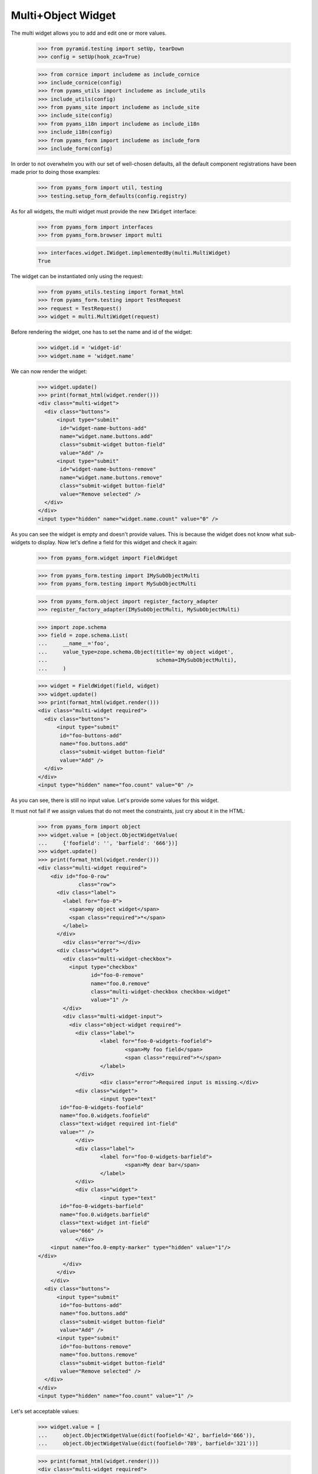 Multi+Object Widget
-------------------

The multi widget allows you to add and edit one or more values.

  >>> from pyramid.testing import setUp, tearDown
  >>> config = setUp(hook_zca=True)

  >>> from cornice import includeme as include_cornice
  >>> include_cornice(config)
  >>> from pyams_utils import includeme as include_utils
  >>> include_utils(config)
  >>> from pyams_site import includeme as include_site
  >>> include_site(config)
  >>> from pyams_i18n import includeme as include_i18n
  >>> include_i18n(config)
  >>> from pyams_form import includeme as include_form
  >>> include_form(config)

In order to not overwhelm you with our set of well-chosen defaults,
all the default component registrations have been made prior to doing those
examples:

  >>> from pyams_form import util, testing
  >>> testing.setup_form_defaults(config.registry)

As for all widgets, the multi widget must provide the new ``IWidget``
interface:

  >>> from pyams_form import interfaces
  >>> from pyams_form.browser import multi

  >>> interfaces.widget.IWidget.implementedBy(multi.MultiWidget)
  True

The widget can be instantiated only using the request:

  >>> from pyams_utils.testing import format_html
  >>> from pyams_form.testing import TestRequest
  >>> request = TestRequest()
  >>> widget = multi.MultiWidget(request)

Before rendering the widget, one has to set the name and id of the widget:

  >>> widget.id = 'widget-id'
  >>> widget.name = 'widget.name'


We can now render the widget:

  >>> widget.update()
  >>> print(format_html(widget.render()))
  <div class="multi-widget">
    <div class="buttons">
        <input type="submit"
         id="widget-name-buttons-add"
         name="widget.name.buttons.add"
         class="submit-widget button-field"
         value="Add" />
        <input type="submit"
         id="widget-name-buttons-remove"
         name="widget.name.buttons.remove"
         class="submit-widget button-field"
         value="Remove selected" />
    </div>
  </div>
  <input type="hidden" name="widget.name.count" value="0" />

As you can see the widget is empty and doesn't provide values. This is because
the widget does not know what sub-widgets to display. Now let's define a field
for this widget and check it again:

  >>> from pyams_form.widget import FieldWidget

  >>> from pyams_form.testing import IMySubObjectMulti
  >>> from pyams_form.testing import MySubObjectMulti

  >>> from pyams_form.object import register_factory_adapter
  >>> register_factory_adapter(IMySubObjectMulti, MySubObjectMulti)

  >>> import zope.schema
  >>> field = zope.schema.List(
  ...     __name__='foo',
  ...     value_type=zope.schema.Object(title='my object widget',
  ...                                   schema=IMySubObjectMulti),
  ...     )

  >>> widget = FieldWidget(field, widget)
  >>> widget.update()
  >>> print(format_html(widget.render()))
  <div class="multi-widget required">
    <div class="buttons">
        <input type="submit"
         id="foo-buttons-add"
         name="foo.buttons.add"
         class="submit-widget button-field"
         value="Add" />
    </div>
  </div>
  <input type="hidden" name="foo.count" value="0" />

As you can see, there is still no input value. Let's provide some values for
this widget.

It must not fail if we assign values that do not meet the constraints,
just cry about it in the HTML:

  >>> from pyams_form import object
  >>> widget.value = [object.ObjectWidgetValue(
  ...     {'foofield': '', 'barfield': '666'})]
  >>> widget.update()
  >>> print(format_html(widget.render()))
  <div class="multi-widget required">
      <div id="foo-0-row"
               class="row">
        <div class="label">
          <label for="foo-0">
            <span>my object widget</span>
            <span class="required">*</span>
          </label>
        </div>
          <div class="error"></div>
        <div class="widget">
          <div class="multi-widget-checkbox">
            <input type="checkbox"
                   id="foo-0-remove"
                   name="foo.0.remove"
                   class="multi-widget-checkbox checkbox-widget"
                   value="1" />
          </div>
          <div class="multi-widget-input">
            <div class="object-widget required">
              <div class="label">
                      <label for="foo-0-widgets-foofield">
                              <span>My foo field</span>
                              <span class="required">*</span>
                      </label>
              </div>
                      <div class="error">Required input is missing.</div>
              <div class="widget">
                      <input type="text"
         id="foo-0-widgets-foofield"
         name="foo.0.widgets.foofield"
         class="text-widget required int-field"
         value="" />
              </div>
              <div class="label">
                      <label for="foo-0-widgets-barfield">
                              <span>My dear bar</span>
                      </label>
              </div>
              <div class="widget">
                      <input type="text"
         id="foo-0-widgets-barfield"
         name="foo.0.widgets.barfield"
         class="text-widget int-field"
         value="666" />
              </div>
      <input name="foo.0-empty-marker" type="hidden" value="1"/>
  </div>
          </div>
        </div>
      </div>
    <div class="buttons">
        <input type="submit"
         id="foo-buttons-add"
         name="foo.buttons.add"
         class="submit-widget button-field"
         value="Add" />
        <input type="submit"
         id="foo-buttons-remove"
         name="foo.buttons.remove"
         class="submit-widget button-field"
         value="Remove selected" />
    </div>
  </div>
  <input type="hidden" name="foo.count" value="1" />


Let's set acceptable values:

  >>> widget.value = [
  ...     object.ObjectWidgetValue(dict(foofield='42', barfield='666')),
  ...     object.ObjectWidgetValue(dict(foofield='789', barfield='321'))]

  >>> print(format_html(widget.render()))
  <div class="multi-widget required">
      <div id="foo-0-row"
               class="row">
        <div class="label">
          <label for="foo-0">
            <span>my object widget</span>
            <span class="required">*</span>
          </label>
        </div>
        <div class="widget">
          <div class="multi-widget-checkbox">
            <input type="checkbox"
                   id="foo-0-remove"
                   name="foo.0.remove"
                   class="multi-widget-checkbox checkbox-widget"
                   value="1" />
          </div>
          <div class="multi-widget-input">
            <div class="object-widget required">
              <div class="label">
                      <label for="foo-0-widgets-foofield">
                              <span>My foo field</span>
                              <span class="required">*</span>
                      </label>
              </div>
              <div class="widget">
                      <input type="text"
         id="foo-0-widgets-foofield"
         name="foo.0.widgets.foofield"
         class="text-widget required int-field"
         value="42" />
              </div>
              <div class="label">
                      <label for="foo-0-widgets-barfield">
                              <span>My dear bar</span>
                      </label>
              </div>
              <div class="widget">
                      <input type="text"
         id="foo-0-widgets-barfield"
         name="foo.0.widgets.barfield"
         class="text-widget int-field"
         value="666" />
              </div>
      <input name="foo.0-empty-marker" type="hidden" value="1"/>
  </div>
          </div>
        </div>
      </div>
      <div id="foo-1-row"
               class="row">
        <div class="label">
          <label for="foo-1">
            <span>my object widget</span>
            <span class="required">*</span>
          </label>
        </div>
        <div class="widget">
          <div class="multi-widget-checkbox">
            <input type="checkbox"
                   id="foo-1-remove"
                   name="foo.1.remove"
                   class="multi-widget-checkbox checkbox-widget"
                   value="1" />
          </div>
          <div class="multi-widget-input">
            <div class="object-widget required">
              <div class="label">
                      <label for="foo-1-widgets-foofield">
                              <span>My foo field</span>
                              <span class="required">*</span>
                      </label>
              </div>
              <div class="widget">
                      <input type="text"
         id="foo-1-widgets-foofield"
         name="foo.1.widgets.foofield"
         class="text-widget required int-field"
         value="789" />
              </div>
              <div class="label">
                      <label for="foo-1-widgets-barfield">
                              <span>My dear bar</span>
                      </label>
              </div>
              <div class="widget">
                      <input type="text"
         id="foo-1-widgets-barfield"
         name="foo.1.widgets.barfield"
         class="text-widget int-field"
         value="321" />
              </div>
      <input name="foo.1-empty-marker" type="hidden" value="1"/>
  </div>
          </div>
        </div>
      </div>
    <div class="buttons">
        <input type="submit"
         id="foo-buttons-add"
         name="foo.buttons.add"
         class="submit-widget button-field"
         value="Add" />
        <input type="submit"
         id="foo-buttons-remove"
         name="foo.buttons.remove"
         class="submit-widget button-field"
         value="Remove selected" />
    </div>
  </div>
  <input type="hidden" name="foo.count" value="2" />

Let's see what we get on value extraction:

  >>> widget.extract()
  <NO_VALUE>

If we now click on the ``Add`` button, we will get a new input field for enter
a new value:

  >>> widget.request = TestRequest(params={'foo.count': '2',
  ...                                      'foo.0.widgets.foofield': '42',
  ...                                      'foo.0.widgets.barfield': '666',
  ...                                      'foo.0-empty-marker': '1',
  ...                                      'foo.1.widgets.foofield': '789',
  ...                                      'foo.1.widgets.barfield': '321',
  ...                                      'foo.1-empty-marker': '1',
  ...                                      'foo.buttons.add': 'Add'})
  >>> widget.update()
  >>> print(format_html(widget.render()))
  <div class="multi-widget required">
      <div id="foo-0-row"
               class="row">
        <div class="label">
          <label for="foo-0">
            <span>my object widget</span>
            <span class="required">*</span>
          </label>
        </div>
        <div class="widget">
          <div class="multi-widget-checkbox">
            <input type="checkbox"
                   id="foo-0-remove"
                   name="foo.0.remove"
                   class="multi-widget-checkbox checkbox-widget"
                   value="1" />
          </div>
          <div class="multi-widget-input">
            <div class="object-widget required">
              <div class="label">
                      <label for="foo-0-widgets-foofield">
                              <span>My foo field</span>
                              <span class="required">*</span>
                      </label>
              </div>
              <div class="widget">
                      <input type="text"
         id="foo-0-widgets-foofield"
         name="foo.0.widgets.foofield"
         class="text-widget required int-field"
         value="42" />
              </div>
              <div class="label">
                      <label for="foo-0-widgets-barfield">
                              <span>My dear bar</span>
                      </label>
              </div>
              <div class="widget">
                      <input type="text"
         id="foo-0-widgets-barfield"
         name="foo.0.widgets.barfield"
         class="text-widget int-field"
         value="666" />
              </div>
      <input name="foo.0-empty-marker" type="hidden" value="1"/>
  </div>
          </div>
        </div>
      </div>
      <div id="foo-1-row"
               class="row">
        <div class="label">
          <label for="foo-1">
            <span>my object widget</span>
            <span class="required">*</span>
          </label>
        </div>
        <div class="widget">
          <div class="multi-widget-checkbox">
            <input type="checkbox"
                   id="foo-1-remove"
                   name="foo.1.remove"
                   class="multi-widget-checkbox checkbox-widget"
                   value="1" />
          </div>
          <div class="multi-widget-input">
            <div class="object-widget required">
              <div class="label">
                      <label for="foo-1-widgets-foofield">
                              <span>My foo field</span>
                              <span class="required">*</span>
                      </label>
              </div>
              <div class="widget">
                      <input type="text"
         id="foo-1-widgets-foofield"
         name="foo.1.widgets.foofield"
         class="text-widget required int-field"
         value="789" />
              </div>
              <div class="label">
                      <label for="foo-1-widgets-barfield">
                              <span>My dear bar</span>
                      </label>
              </div>
              <div class="widget">
                      <input type="text"
         id="foo-1-widgets-barfield"
         name="foo.1.widgets.barfield"
         class="text-widget int-field"
         value="321" />
              </div>
      <input name="foo.1-empty-marker" type="hidden" value="1"/>
  </div>
          </div>
        </div>
      </div>
      <div id="foo-2-row"
               class="row">
        <div class="label">
          <label for="foo-2">
            <span>my object widget</span>
            <span class="required">*</span>
          </label>
        </div>
        <div class="widget">
          <div class="multi-widget-checkbox">
            <input type="checkbox"
                   id="foo-2-remove"
                   name="foo.2.remove"
                   class="multi-widget-checkbox checkbox-widget"
                   value="1" />
          </div>
          <div class="multi-widget-input">
            <div class="object-widget required">
              <div class="label">
                      <label for="foo-2-widgets-foofield">
                              <span>My foo field</span>
                              <span class="required">*</span>
                      </label>
              </div>
              <div class="widget">
                      <input type="text"
         id="foo-2-widgets-foofield"
         name="foo.2.widgets.foofield"
         class="text-widget required int-field"
         value="" />
              </div>
              <div class="label">
                      <label for="foo-2-widgets-barfield">
                              <span>My dear bar</span>
                      </label>
              </div>
              <div class="widget">
                      <input type="text"
         id="foo-2-widgets-barfield"
         name="foo.2.widgets.barfield"
         class="text-widget int-field"
         value="2,222" />
              </div>
      <input name="foo.2-empty-marker" type="hidden" value="1"/>
  </div>
          </div>
        </div>
      </div>
    <div class="buttons">
        <input type="submit"
         id="foo-buttons-add"
         name="foo.buttons.add"
         class="submit-widget button-field"
         value="Add" />
        <input type="submit"
         id="foo-buttons-remove"
         name="foo.buttons.remove"
         class="submit-widget button-field"
         value="Remove selected" />
    </div>
  </div>
  <input type="hidden" name="foo.count" value="3" />

Let's see what we get on value extraction:

  >>> from pprint import pprint
  >>> value = widget.extract()
  >>> pprint(value)
  [{'barfield': '666', 'foofield': '42'}, {'barfield': '321', 'foofield': '789'}]
  >>> converter = interfaces.IDataConverter(widget)

  >>> value = converter.to_field_value(value)
  >>> value
  [<pyams_form.testing.MySubObjectMulti object at ...>,
  <pyams_form.testing.MySubObjectMulti object at ...>]

  >>> value[0].foofield
  42
  >>> value[0].barfield
  666


Now let's store the new value:


  >>> widget.request = TestRequest(params={'foo.count': '3',
  ...                                      'foo.0.widgets.foofield': '42',
  ...                                      'foo.0.widgets.barfield': '666',
  ...                                      'foo.0-empty-marker': '1',
  ...                                      'foo.1.widgets.foofield': '789',
  ...                                      'foo.1.widgets.barfield': '321',
  ...                                      'foo.1-empty-marker': '1',
  ...                                      'foo.2.widgets.foofield': '46',
  ...                                      'foo.2.widgets.barfield': '98',
  ...                                      'foo.2-empty-marker': '1',
  ...                                    })
  >>> widget.update()
  >>> print(format_html(widget.render()))
  <div class="multi-widget required">
      <div id="foo-0-row"
               class="row">
        <div class="label">
          <label for="foo-0">
            <span>my object widget</span>
            <span class="required">*</span>
          </label>
        </div>
        <div class="widget">
          <div class="multi-widget-checkbox">
            <input type="checkbox"
                   id="foo-0-remove"
                   name="foo.0.remove"
                   class="multi-widget-checkbox checkbox-widget"
                   value="1" />
          </div>
          <div class="multi-widget-input">
            <div class="object-widget required">
              <div class="label">
                      <label for="foo-0-widgets-foofield">
                              <span>My foo field</span>
                              <span class="required">*</span>
                      </label>
              </div>
              <div class="widget">
                      <input type="text"
         id="foo-0-widgets-foofield"
         name="foo.0.widgets.foofield"
         class="text-widget required int-field"
         value="42" />
              </div>
              <div class="label">
                      <label for="foo-0-widgets-barfield">
                              <span>My dear bar</span>
                      </label>
              </div>
              <div class="widget">
                      <input type="text"
         id="foo-0-widgets-barfield"
         name="foo.0.widgets.barfield"
         class="text-widget int-field"
         value="666" />
              </div>
      <input name="foo.0-empty-marker" type="hidden" value="1"/>
  </div>
          </div>
        </div>
      </div>
      <div id="foo-1-row"
               class="row">
        <div class="label">
          <label for="foo-1">
            <span>my object widget</span>
            <span class="required">*</span>
          </label>
        </div>
        <div class="widget">
          <div class="multi-widget-checkbox">
            <input type="checkbox"
                   id="foo-1-remove"
                   name="foo.1.remove"
                   class="multi-widget-checkbox checkbox-widget"
                   value="1" />
          </div>
          <div class="multi-widget-input">
            <div class="object-widget required">
              <div class="label">
                      <label for="foo-1-widgets-foofield">
                              <span>My foo field</span>
                              <span class="required">*</span>
                      </label>
              </div>
              <div class="widget">
                      <input type="text"
         id="foo-1-widgets-foofield"
         name="foo.1.widgets.foofield"
         class="text-widget required int-field"
         value="789" />
              </div>
              <div class="label">
                      <label for="foo-1-widgets-barfield">
                              <span>My dear bar</span>
                      </label>
              </div>
              <div class="widget">
                      <input type="text"
         id="foo-1-widgets-barfield"
         name="foo.1.widgets.barfield"
         class="text-widget int-field"
         value="321" />
              </div>
      <input name="foo.1-empty-marker" type="hidden" value="1"/>
  </div>
          </div>
        </div>
      </div>
      <div id="foo-2-row"
               class="row">
        <div class="label">
          <label for="foo-2">
            <span>my object widget</span>
            <span class="required">*</span>
          </label>
        </div>
        <div class="widget">
          <div class="multi-widget-checkbox">
            <input type="checkbox"
                   id="foo-2-remove"
                   name="foo.2.remove"
                   class="multi-widget-checkbox checkbox-widget"
                   value="1" />
          </div>
          <div class="multi-widget-input">
            <div class="object-widget required">
              <div class="label">
                      <label for="foo-2-widgets-foofield">
                              <span>My foo field</span>
                              <span class="required">*</span>
                      </label>
              </div>
              <div class="widget">
                      <input type="text"
         id="foo-2-widgets-foofield"
         name="foo.2.widgets.foofield"
         class="text-widget required int-field"
         value="46" />
              </div>
              <div class="label">
                      <label for="foo-2-widgets-barfield">
                              <span>My dear bar</span>
                      </label>
              </div>
              <div class="widget">
                      <input type="text"
         id="foo-2-widgets-barfield"
         name="foo.2.widgets.barfield"
         class="text-widget int-field"
         value="98" />
              </div>
      <input name="foo.2-empty-marker" type="hidden" value="1"/>
  </div>
          </div>
        </div>
      </div>
    <div class="buttons">
        <input type="submit"
         id="foo-buttons-add"
         name="foo.buttons.add"
         class="submit-widget button-field"
         value="Add" />
        <input type="submit"
         id="foo-buttons-remove"
         name="foo.buttons.remove"
         class="submit-widget button-field"
         value="Remove selected" />
    </div>
  </div>
  <input type="hidden" name="foo.count" value="3" />

Let's see what we get on value extraction:

  >>> value = widget.extract()
  >>> pprint(value)
  [{'barfield': '666', 'foofield': '42'},
   {'barfield': '321', 'foofield': '789'},
   {'barfield': '98', 'foofield': '46'}]
  >>> converter = interfaces.IDataConverter(widget)

  >>> value = converter.to_field_value(value)
  >>> value
  [<pyams_form.testing.MySubObjectMulti object at ...>,
  <pyams_form.testing.MySubObjectMulti object at ...>]

  >>> value[0].foofield
  42
  >>> value[0].barfield
  666


As you can see in the above sample, the new stored value gets rendered as a
real value and the new adding value input field is gone. Now let's try to
remove an existing value:

  >>> widget.request = TestRequest(params={'foo.count':'3',
  ...                                      'foo.0.widgets.foofield':'42',
  ...                                      'foo.0.widgets.barfield':'666',
  ...                                      'foo.0-empty-marker':'1',
  ...                                      'foo.1.widgets.foofield':'789',
  ...                                      'foo.1.widgets.barfield':'321',
  ...                                      'foo.1-empty-marker':'1',
  ...                                      'foo.2.widgets.foofield':'46',
  ...                                      'foo.2.widgets.barfield':'98',
  ...                                      'foo.2-empty-marker':'1',
  ...                                      'foo.1.remove':'1',
  ...                                      'foo.buttons.remove':'Remove selected'})
  >>> widget.update()
  >>> print(format_html(widget.render()))
  <div class="multi-widget required">
      <div id="foo-0-row"
               class="row">
        <div class="label">
          <label for="foo-0">
            <span>my object widget</span>
            <span class="required">*</span>
          </label>
        </div>
        <div class="widget">
          <div class="multi-widget-checkbox">
            <input type="checkbox"
                   id="foo-0-remove"
                   name="foo.0.remove"
                   class="multi-widget-checkbox checkbox-widget"
                   value="1" />
          </div>
          <div class="multi-widget-input">
            <div class="object-widget required">
              <div class="label">
                      <label for="foo-0-widgets-foofield">
                              <span>My foo field</span>
                              <span class="required">*</span>
                      </label>
              </div>
              <div class="widget">
                      <input type="text"
         id="foo-0-widgets-foofield"
         name="foo.0.widgets.foofield"
         class="text-widget required int-field"
         value="42" />
              </div>
              <div class="label">
                      <label for="foo-0-widgets-barfield">
                              <span>My dear bar</span>
                      </label>
              </div>
              <div class="widget">
                      <input type="text"
         id="foo-0-widgets-barfield"
         name="foo.0.widgets.barfield"
         class="text-widget int-field"
         value="666" />
              </div>
      <input name="foo.0-empty-marker" type="hidden" value="1"/>
  </div>
          </div>
        </div>
      </div>
      <div id="foo-1-row"
               class="row">
        <div class="label">
          <label for="foo-1">
            <span>my object widget</span>
            <span class="required">*</span>
          </label>
        </div>
        <div class="widget">
          <div class="multi-widget-checkbox">
            <input type="checkbox"
                   id="foo-1-remove"
                   name="foo.1.remove"
                   class="multi-widget-checkbox checkbox-widget"
                   value="1" />
          </div>
          <div class="multi-widget-input">
            <div class="object-widget required">
              <div class="label">
                      <label for="foo-1-widgets-foofield">
                              <span>My foo field</span>
                              <span class="required">*</span>
                      </label>
              </div>
              <div class="widget">
                      <input type="text"
         id="foo-1-widgets-foofield"
         name="foo.1.widgets.foofield"
         class="text-widget required int-field"
         value="46" />
              </div>
              <div class="label">
                      <label for="foo-1-widgets-barfield">
                              <span>My dear bar</span>
                      </label>
              </div>
              <div class="widget">
                      <input type="text"
         id="foo-1-widgets-barfield"
         name="foo.1.widgets.barfield"
         class="text-widget int-field"
         value="98" />
              </div>
      <input name="foo.1-empty-marker" type="hidden" value="1"/>
  </div>
          </div>
        </div>
      </div>
    <div class="buttons">
        <input type="submit"
         id="foo-buttons-add"
         name="foo.buttons.add"
         class="submit-widget button-field"
         value="Add" />
        <input type="submit"
         id="foo-buttons-remove"
         name="foo.buttons.remove"
         class="submit-widget button-field"
         value="Remove selected" />
    </div>
  </div>
  <input type="hidden" name="foo.count" value="2" />

Let's see what we get on value extraction:
(this is good so, because Remove selected is a widget-internal submit)

  >>> value = widget.extract()
  >>> pprint(value)
  [{'barfield': '666', 'foofield': '42'},
   {'barfield': '321', 'foofield': '789'},
   {'barfield': '98', 'foofield': '46'}]
  >>> converter = interfaces.IDataConverter(widget)

  >>> value = converter.to_field_value(value)
  >>> value
  [<pyams_form.testing.MySubObjectMulti object at ...>,
  <pyams_form.testing.MySubObjectMulti object at ...>]

  >>> value[0].foofield
  42
  >>> value[0].barfield
  666


Error handling is next. Let's use the value "bad" (an invalid integer literal)
as input for our internal (sub) widget.

  >>> widget.request = TestRequest(params={'foo.count':'2',
  ...                                      'foo.0.widgets.foofield':'42',
  ...                                      'foo.0.widgets.barfield':'666',
  ...                                      'foo.0-empty-marker':'1',
  ...                                      'foo.1.widgets.foofield':'bad',
  ...                                      'foo.1.widgets.barfield':'98',
  ...                                      'foo.1-empty-marker':'1',
  ...                                      })

  >>> widget.update()
  >>> print(format_html(widget.render()))
  <div class="multi-widget required">
      <div id="foo-0-row"
               class="row">
        <div class="label">
          <label for="foo-0">
            <span>my object widget</span>
            <span class="required">*</span>
          </label>
        </div>
        <div class="widget">
          <div class="multi-widget-checkbox">
            <input type="checkbox"
                   id="foo-0-remove"
                   name="foo.0.remove"
                   class="multi-widget-checkbox checkbox-widget"
                   value="1" />
          </div>
          <div class="multi-widget-input">
            <div class="object-widget required">
              <div class="label">
                      <label for="foo-0-widgets-foofield">
                              <span>My foo field</span>
                              <span class="required">*</span>
                      </label>
              </div>
              <div class="widget">
                      <input type="text"
         id="foo-0-widgets-foofield"
         name="foo.0.widgets.foofield"
         class="text-widget required int-field"
         value="42" />
              </div>
              <div class="label">
                      <label for="foo-0-widgets-barfield">
                              <span>My dear bar</span>
                      </label>
              </div>
              <div class="widget">
                      <input type="text"
         id="foo-0-widgets-barfield"
         name="foo.0.widgets.barfield"
         class="text-widget int-field"
         value="666" />
              </div>
      <input name="foo.0-empty-marker" type="hidden" value="1"/>
  </div>
          </div>
        </div>
      </div>
      <div id="foo-1-row"
               class="row">
        <div class="label">
          <label for="foo-1">
            <span>my object widget</span>
            <span class="required">*</span>
          </label>
        </div>
          <div class="error">The entered value is not a valid integer literal.</div>
        <div class="widget">
          <div class="multi-widget-checkbox">
            <input type="checkbox"
                   id="foo-1-remove"
                   name="foo.1.remove"
                   class="multi-widget-checkbox checkbox-widget"
                   value="1" />
          </div>
          <div class="multi-widget-input">
            <div class="object-widget required">
              <div class="label">
                      <label for="foo-1-widgets-foofield">
                              <span>My foo field</span>
                              <span class="required">*</span>
                      </label>
              </div>
                      <div class="error">The entered value is not a valid integer literal.</div>
              <div class="widget">
                      <input type="text"
         id="foo-1-widgets-foofield"
         name="foo.1.widgets.foofield"
         class="text-widget required int-field"
         value="bad" />
              </div>
              <div class="label">
                      <label for="foo-1-widgets-barfield">
                              <span>My dear bar</span>
                      </label>
              </div>
              <div class="widget">
                      <input type="text"
         id="foo-1-widgets-barfield"
         name="foo.1.widgets.barfield"
         class="text-widget int-field"
         value="98" />
              </div>
      <input name="foo.1-empty-marker" type="hidden" value="1"/>
  </div>
          </div>
        </div>
      </div>
    <div class="buttons">
        <input type="submit"
         id="foo-buttons-add"
         name="foo.buttons.add"
         class="submit-widget button-field"
         value="Add" />
        <input type="submit"
         id="foo-buttons-remove"
         name="foo.buttons.remove"
         class="submit-widget button-field"
         value="Remove selected" />
    </div>
  </div>
  <input type="hidden" name="foo.count" value="2" />

Let's see what we get on value extraction:

  >>> value = widget.extract()
  >>> pprint(value)
  [{'barfield': '666', 'foofield': '42'},
   {'barfield': '98', 'foofield': 'bad'}]


Label
#####

There is an option which allows to disable the label for the (sub) widgets.
You can set the `show_label` option to `False` which will skip rendering the
labels. Alternatively you can also register your own template for your layer
if you like to skip the label rendering for all widgets.


  >>> field = zope.schema.List(
  ...     __name__='foo',
  ...     value_type=zope.schema.Object(title=u'ignored_title',
  ...                                   schema=IMySubObjectMulti),
  ...     )
  >>> request = TestRequest()
  >>> widget = multi.MultiWidget(request)
  >>> widget = FieldWidget(field, widget)
  >>> widget.value = [
  ...     object.ObjectWidgetValue(dict(foofield='42', barfield='666')),
  ...     object.ObjectWidgetValue(dict(foofield='789', barfield='321'))]
  >>> widget.show_label = False
  >>> widget.update()
  >>> print(format_html(widget.render()))
  <div class="multi-widget required">
      <div id="foo-0-row"
               class="row">
        <div class="widget">
          <div class="multi-widget-checkbox">
            <input type="checkbox"
                   id="foo-0-remove"
                   name="foo.0.remove"
                   class="multi-widget-checkbox checkbox-widget"
                   value="1" />
          </div>
          <div class="multi-widget-input">
            <div class="object-widget required">
              <div class="label">
                      <label for="foo-0-widgets-foofield">
                              <span>My foo field</span>
                              <span class="required">*</span>
                      </label>
              </div>
              <div class="widget">
                      <input type="text"
         id="foo-0-widgets-foofield"
         name="foo.0.widgets.foofield"
         class="text-widget required int-field"
         value="42" />
              </div>
              <div class="label">
                      <label for="foo-0-widgets-barfield">
                              <span>My dear bar</span>
                      </label>
              </div>
              <div class="widget">
                      <input type="text"
         id="foo-0-widgets-barfield"
         name="foo.0.widgets.barfield"
         class="text-widget int-field"
         value="666" />
              </div>
      <input name="foo.0-empty-marker" type="hidden" value="1"/>
  </div>
          </div>
        </div>
      </div>
      <div id="foo-1-row"
               class="row">
        <div class="widget">
          <div class="multi-widget-checkbox">
            <input type="checkbox"
                   id="foo-1-remove"
                   name="foo.1.remove"
                   class="multi-widget-checkbox checkbox-widget"
                   value="1" />
          </div>
          <div class="multi-widget-input">
            <div class="object-widget required">
              <div class="label">
                      <label for="foo-1-widgets-foofield">
                              <span>My foo field</span>
                              <span class="required">*</span>
                      </label>
              </div>
              <div class="widget">
                      <input type="text"
         id="foo-1-widgets-foofield"
         name="foo.1.widgets.foofield"
         class="text-widget required int-field"
         value="789" />
              </div>
              <div class="label">
                      <label for="foo-1-widgets-barfield">
                              <span>My dear bar</span>
                      </label>
              </div>
              <div class="widget">
                      <input type="text"
         id="foo-1-widgets-barfield"
         name="foo.1.widgets.barfield"
         class="text-widget int-field"
         value="321" />
              </div>
      <input name="foo.1-empty-marker" type="hidden" value="1"/>
  </div>
          </div>
        </div>
      </div>
    <div class="buttons">
        <input type="submit"
         id="foo-buttons-add"
         name="foo.buttons.add"
         class="submit-widget button-field"
         value="Add" />
        <input type="submit"
         id="foo-buttons-remove"
         name="foo.buttons.remove"
         class="submit-widget button-field"
         value="Remove selected" />
    </div>
  </div>
  <input type="hidden" name="foo.count" value="2" />


In a form
#########

Let's try a simple example in a form.

Forms and our objectwidget fire events on add and edit, setup a subscriber
for those:

  >>> eventlog = []
  >>> import zope.lifecycleevent
  >>> @zope.component.adapter(zope.lifecycleevent.ObjectModifiedEvent)
  ... def logEvent(event):
  ...     eventlog.append(event)
  >>> _ = config.add_subscriber(logEvent, zope.lifecycleevent.interfaces.IObjectCreatedEvent)
  >>> _ = config.add_subscriber(logEvent, zope.lifecycleevent.interfaces.IObjectModifiedEvent)

  >>> def printEvents():
  ...     for event in eventlog:
  ...         print(event)
  ...         if isinstance(event, zope.lifecycleevent.ObjectModifiedEvent):
  ...             for attr in event.descriptions:
  ...                 print(attr.interface)
  ...                 print(sorted(attr.attributes))

We define an interface containing a subobject, and an addform for it:

  >>> from pyams_form import form, field
  >>> from pyams_form.testing import MyMultiObject, IMyMultiObject

Note, that creating an object will print some information about it:

  >>> class MyAddForm(form.AddForm):
  ...     fields = field.Fields(IMyMultiObject)
  ...     def create(self, data):
  ...         print("MyAddForm.create")
  ...         pprint(data)
  ...         return MyMultiObject(**data)
  ...     def add(self, obj):
  ...         self.context[obj.name] = obj
  ...     def nextURL(self):
  ...         pass

We create the form and try to update it:

  >>> from zope.container.folder import Folder
  >>> root = Folder()
  >>> request = TestRequest()
  >>> myaddform =  MyAddForm(root, request)

  >>> myaddform.update()

As usual, the form contains a widget manager with the expected widget

  >>> list(myaddform.widgets.keys())
  ['list_of_objects', 'name']
  >>> list(myaddform.widgets.values())
  [<MultiWidget 'form.widgets.list_of_objects'>, <TextWidget 'form.widgets.name'>]

If we want to render the addform, we must give it a template:

  >>> import os
  >>> from pyams_template.interfaces import IContentTemplate
  >>> from pyams_template.template import TemplateFactory
  >>> from pyams_layer.interfaces import IFormLayer
  >>> from pyams_form import tests
  >>> factory = TemplateFactory(os.path.join(os.path.dirname(tests.__file__),
  ...                           'templates', 'simple-edit.pt'), 'text/html')
  >>> config.registry.registerAdapter(factory, (None, IFormLayer, MyAddForm), IContentTemplate)

Now rendering the addform renders no items yet:

  >>> print(format_html(myaddform.render()))
  <form action=".">
    <div class="row">
      <label for="form-widgets-list_of_objects">My list field</label>
      <div class="multi-widget required">
    <div class="buttons">
        <input type="submit"
         id="form-widgets-list_of_objects-buttons-add"
         name="form.widgets.list_of_objects.buttons.add"
         class="submit-widget button-field"
         value="Add" />
    </div>
  </div>
  <input type="hidden" name="form.widgets.list_of_objects.count" value="0" />
    </div>
    <div class="row">
      <label for="form-widgets-name">name</label>
      <input type="text"
         id="form-widgets-name"
         name="form.widgets.name"
         class="text-widget required textline-field"
         value="" />
    </div>
    <div class="action">
      <input type="submit"
         id="form-buttons-add"
         name="form.buttons.add"
         class="submit-widget button-field"
         value="Add" />
    </div>
  </form>

We don't have the object (yet) in the root:

  >>> root['first']
  Traceback (most recent call last):
  ...
  KeyError: 'first'

Add a row to the multi widget:

  >>> request = TestRequest(params={
  ...     'form.widgets.list_of_objects.count':'0',
  ...     'form.widgets.list_of_objects.buttons.add':'Add'})
  >>> myaddform.request = request

Update with the request:

  >>> myaddform.update()

Render the form:

  >>> print(format_html(myaddform.render()))
  <form action=".">
    <div class="row">
      <label for="form-widgets-list_of_objects">My list field</label>
      <div class="multi-widget required">
      <div id="form-widgets-list_of_objects-0-row"
               class="row">
        <div class="label">
          <label for="form-widgets-list_of_objects-0">
            <span>my object widget</span>
            <span class="required">*</span>
          </label>
        </div>
        <div class="widget">
          <div class="multi-widget-checkbox">
            <input type="checkbox"
                   id="form-widgets-list_of_objects-0-remove"
                   name="form.widgets.list_of_objects.0.remove"
                   class="multi-widget-checkbox checkbox-widget"
                   value="1" />
          </div>
          <div class="multi-widget-input">
            <div class="object-widget required">
              <div class="label">
                      <label for="form-widgets-list_of_objects-0-widgets-foofield">
                              <span>My foo field</span>
                              <span class="required">*</span>
                      </label>
              </div>
              <div class="widget">
                      <input type="text"
         id="form-widgets-list_of_objects-0-widgets-foofield"
         name="form.widgets.list_of_objects.0.widgets.foofield"
         class="text-widget required int-field"
         value="" />
              </div>
              <div class="label">
                      <label for="form-widgets-list_of_objects-0-widgets-barfield">
                              <span>My dear bar</span>
                      </label>
              </div>
              <div class="widget">
                      <input type="text"
         id="form-widgets-list_of_objects-0-widgets-barfield"
         name="form.widgets.list_of_objects.0.widgets.barfield"
         class="text-widget int-field"
         value="2,222" />
              </div>
      <input name="form.widgets.list_of_objects.0-empty-marker" type="hidden" value="1"/>
  </div>
          </div>
        </div>
      </div>
    <div class="buttons">
        <input type="submit"
         id="form-widgets-list_of_objects-buttons-add"
         name="form.widgets.list_of_objects.buttons.add"
         class="submit-widget button-field"
         value="Add" />
        <input type="submit"
         id="form-widgets-list_of_objects-buttons-remove"
         name="form.widgets.list_of_objects.buttons.remove"
         class="submit-widget button-field"
         value="Remove selected" />
    </div>
  </div>
  <input type="hidden" name="form.widgets.list_of_objects.count" value="1" />
    </div>
    <div class="row">
      <label for="form-widgets-name">name</label>
      <input type="text"
         id="form-widgets-name"
         name="form.widgets.name"
         class="text-widget required textline-field"
         value="" />
    </div>
    <div class="action">
      <input type="submit"
         id="form-buttons-add"
         name="form.buttons.add"
         class="submit-widget button-field"
         value="Add" />
    </div>
  </form>

Now we can fill in some values to the object, and a name to the whole schema:

  >>> request = TestRequest(params={
  ...     'form.widgets.list_of_objects.count':'1',
  ...     'form.widgets.list_of_objects.0.widgets.foofield':'66',
  ...     'form.widgets.list_of_objects.0.widgets.barfield':'99',
  ...     'form.widgets.list_of_objects.0-empty-marker':'1',
  ...     'form.widgets.name':'first',
  ...     'form.buttons.add':'Add'})
  >>> myaddform.request = request

Update the form with the request:

  >>> myaddform.update()
  MyAddForm.create
  {'list_of_objects': [<pyams_form.testing.MySubObjectMulti ...],
   'name': 'first'}

Wow, it got added:

  >>> root['first']
  <pyams_form.testing.MyMultiObject object at ...>

  >>> root['first'].list_of_objects
  [<pyams_form.testing.MySubObjectMulti object at ...>]

Field values need to be right:

  >>> root['first'].list_of_objects[0].foofield
  66
  >>> root['first'].list_of_objects[0].barfield
  99

Let's see our event log:

  >>> len(eventlog)
  5

((why is IMySubObjectMulti created twice???))

  >>> printEvents()
  <zope...ObjectCreatedEvent object at ...>
  <zope...ObjectModifiedEvent object at ...>
  <InterfaceClass pyams_form.testing.IMySubObjectMulti>
  ['barfield', 'foofield']
  <zope...ObjectCreatedEvent object at ...>
  <zope...ObjectModifiedEvent object at ...>
  <InterfaceClass pyams_form.testing.IMySubObjectMulti>
  ['barfield', 'foofield']
  <zope...ObjectCreatedEvent object at ...>

# TODO: look for missing ContainerModifiedEvent!!!

  >>> eventlog = []

Let's try to edit that newly added object:

  >>> class MyEditForm(form.EditForm):
  ...     fields = field.Fields(IMyMultiObject)

  >>> editform = MyEditForm(root['first'], TestRequest())
  >>> config.registry.registerAdapter(factory, (None, IFormLayer, MyEditForm), IContentTemplate)
  >>> editform.update()

Watch for the widget values in the HTML:

  >>> print(format_html(editform.render()))
  <form action=".">
    <div class="row">
      <label for="form-widgets-list_of_objects">My list field</label>
      <div class="multi-widget required">
      <div id="form-widgets-list_of_objects-0-row"
               class="row">
        <div class="label">
          <label for="form-widgets-list_of_objects-0">
            <span>my object widget</span>
            <span class="required">*</span>
          </label>
        </div>
        <div class="widget">
          <div class="multi-widget-checkbox">
            <input type="checkbox"
                   id="form-widgets-list_of_objects-0-remove"
                   name="form.widgets.list_of_objects.0.remove"
                   class="multi-widget-checkbox checkbox-widget"
                   value="1" />
          </div>
          <div class="multi-widget-input">
            <div class="object-widget required">
              <div class="label">
                      <label for="form-widgets-list_of_objects-0-widgets-foofield">
                              <span>My foo field</span>
                              <span class="required">*</span>
                      </label>
              </div>
              <div class="widget">
                      <input type="text"
         id="form-widgets-list_of_objects-0-widgets-foofield"
         name="form.widgets.list_of_objects.0.widgets.foofield"
         class="text-widget required int-field"
         value="66" />
              </div>
              <div class="label">
                      <label for="form-widgets-list_of_objects-0-widgets-barfield">
                              <span>My dear bar</span>
                      </label>
              </div>
              <div class="widget">
                      <input type="text"
         id="form-widgets-list_of_objects-0-widgets-barfield"
         name="form.widgets.list_of_objects.0.widgets.barfield"
         class="text-widget int-field"
         value="99" />
              </div>
      <input name="form.widgets.list_of_objects.0-empty-marker" type="hidden" value="1"/>
  </div>
          </div>
        </div>
      </div>
    <div class="buttons">
        <input type="submit"
         id="form-widgets-list_of_objects-buttons-add"
         name="form.widgets.list_of_objects.buttons.add"
         class="submit-widget button-field"
         value="Add" />
        <input type="submit"
         id="form-widgets-list_of_objects-buttons-remove"
         name="form.widgets.list_of_objects.buttons.remove"
         class="submit-widget button-field"
         value="Remove selected" />
    </div>
  </div>
  <input type="hidden" name="form.widgets.list_of_objects.count" value="1" />
    </div>
    <div class="row">
      <label for="form-widgets-name">name</label>
      <input type="text"
         id="form-widgets-name"
         name="form.widgets.name"
         class="text-widget required textline-field"
         value="first" />
    </div>
    <div class="action">
      <input type="submit"
         id="form-buttons-apply"
         name="form.buttons.apply"
         class="submit-widget button-field"
         value="Apply" />
    </div>
  </form>

Let's modify the values:

  >>> request = TestRequest(params={
  ...     'form.widgets.list_of_objects.count':'1',
  ...     'form.widgets.list_of_objects.0.widgets.foofield':'43',
  ...     'form.widgets.list_of_objects.0.widgets.barfield':'55',
  ...     'form.widgets.list_of_objects.0-empty-marker':'1',
  ...     'form.widgets.name':'first',
  ...     'form.buttons.apply':'Apply'})

They are still the same:

  >>> root['first'].list_of_objects[0].foofield
  66
  >>> root['first'].list_of_objects[0].barfield
  99

  >>> editform.request = request
  >>> editform.update()

Until we have updated the form:

  >>> root['first'].list_of_objects[0].foofield
  43
  >>> root['first'].list_of_objects[0].barfield
  55

Let's see our event log:

  >>> len(eventlog)
  5

((TODO: now this is real crap here, why is IMySubObjectMulti created 3 times???))

  >>> printEvents()
  <zope...ObjectCreatedEvent object at ...>
  <zope...ObjectModifiedEvent object at ...>
  <InterfaceClass pyams_form.testing.IMySubObjectMulti>
  ['barfield', 'foofield']
  <zope...ObjectCreatedEvent object at ...>
  <zope...ObjectModifiedEvent object at ...>
  <InterfaceClass pyams_form.testing.IMySubObjectMulti>
  ['barfield', 'foofield']
  <zope...ObjectModifiedEvent object at ...>
  <InterfaceClass pyams_form.testing.IMyMultiObject>
  ['list_of_objects']

  >>> eventlog=[]


After the update the form says that the values got updated and renders the new
values:

  >>> print(format_html(editform.render()))
  <i>Data successfully updated.</i>
  <form action=".">
    <div class="row">
      <label for="form-widgets-list_of_objects">My list field</label>
      <div class="multi-widget required">
      <div id="form-widgets-list_of_objects-0-row"
               class="row">
        <div class="label">
          <label for="form-widgets-list_of_objects-0">
            <span>my object widget</span>
            <span class="required">*</span>
          </label>
        </div>
        <div class="widget">
          <div class="multi-widget-checkbox">
            <input type="checkbox"
                   id="form-widgets-list_of_objects-0-remove"
                   name="form.widgets.list_of_objects.0.remove"
                   class="multi-widget-checkbox checkbox-widget"
                   value="1" />
          </div>
          <div class="multi-widget-input">
            <div class="object-widget required">
              <div class="label">
                      <label for="form-widgets-list_of_objects-0-widgets-foofield">
                              <span>My foo field</span>
                              <span class="required">*</span>
                      </label>
              </div>
              <div class="widget">
                      <input type="text"
         id="form-widgets-list_of_objects-0-widgets-foofield"
         name="form.widgets.list_of_objects.0.widgets.foofield"
         class="text-widget required int-field"
         value="43" />
              </div>
              <div class="label">
                      <label for="form-widgets-list_of_objects-0-widgets-barfield">
                              <span>My dear bar</span>
                      </label>
              </div>
              <div class="widget">
                      <input type="text"
         id="form-widgets-list_of_objects-0-widgets-barfield"
         name="form.widgets.list_of_objects.0.widgets.barfield"
         class="text-widget int-field"
         value="55" />
              </div>
      <input name="form.widgets.list_of_objects.0-empty-marker" type="hidden" value="1"/>
  </div>
          </div>
        </div>
      </div>
    <div class="buttons">
        <input type="submit"
         id="form-widgets-list_of_objects-buttons-add"
         name="form.widgets.list_of_objects.buttons.add"
         class="submit-widget button-field"
         value="Add" />
        <input type="submit"
         id="form-widgets-list_of_objects-buttons-remove"
         name="form.widgets.list_of_objects.buttons.remove"
         class="submit-widget button-field"
         value="Remove selected" />
    </div>
  </div>
  <input type="hidden" name="form.widgets.list_of_objects.count" value="1" />
    </div>
    <div class="row">
      <label for="form-widgets-name">name</label>
      <input type="text"
         id="form-widgets-name"
         name="form.widgets.name"
         class="text-widget required textline-field"
         value="first" />
    </div>
    <div class="action">
      <input type="submit"
         id="form-buttons-apply"
         name="form.buttons.apply"
         class="submit-widget button-field"
         value="Apply" />
    </div>
  </form>


Let's see if the widget keeps the old object on editing:

We add a special property to keep track of the object:

  >>> root['first'].list_of_objects[0].__marker__ = "ThisMustStayTheSame"

  >>> root['first'].list_of_objects[0].foofield
  43
  >>> root['first'].list_of_objects[0].barfield
  55

Let's modify the values:

  >>> request = TestRequest(params={
  ...     'form.widgets.list_of_objects.count':'1',
  ...     'form.widgets.list_of_objects.0.widgets.foofield':'666',
  ...     'form.widgets.list_of_objects.0.widgets.barfield':'999',
  ...     'form.widgets.list_of_objects.0-empty-marker':'1',
  ...     'form.widgets.name':'first',
  ...     'form.buttons.apply':'Apply'})

  >>> editform.request = request

  >>> editform.update()

Let's check what are ther esults of the update:

  >>> root['first'].list_of_objects[0].foofield
  666
  >>> root['first'].list_of_objects[0].barfield
  999

((TODO: bummer... we can't keep the old object))

  #>>> root['first'].list_of_objects[0].__marker__
  #'ThisMustStayTheSame'


Let's make a nasty error, by typing 'bad' instead of an integer:

  >>> request = TestRequest(params={
  ...     'form.widgets.list_of_objects.count':'1',
  ...     'form.widgets.list_of_objects.0.widgets.foofield':'99',
  ...     'form.widgets.list_of_objects.0.widgets.barfield':'bad',
  ...     'form.widgets.list_of_objects.0-empty-marker':'1',
  ...     'form.widgets.name':'first',
  ...     'form.buttons.apply':'Apply'})

  >>> editform.request = request
  >>> eventlog=[]
  >>> editform.update()

Eventlog must be clean:

  >>> len(eventlog)
  2

((TODO: bummer... who creates those 2 objects???))

  >>> printEvents()
  <zope...ObjectCreatedEvent object at ...>
  <zope...ObjectCreatedEvent object at ...>


Watch for the error message in the HTML:
it has to appear at the field itself and at the top of the form:
((not nice: at the top ``Object is of wrong type.`` appears))

  >>> print(format_html(editform.render()))
  <i>There were some errors.</i>
  <ul>
    <li>
        My list field
      <div class="error">The entered value is not a valid integer literal.</div>
    </li>
  </ul>
  <form action=".">
    <div class="row">
      <b><div class="error">The entered value is not a valid integer literal.</div></b>
      <label for="form-widgets-list_of_objects">My list field</label>
      <div class="multi-widget required">
      <div id="form-widgets-list_of_objects-0-row"
               class="row">
        <div class="label">
          <label for="form-widgets-list_of_objects-0">
            <span>my object widget</span>
            <span class="required">*</span>
          </label>
        </div>
          <div class="error">The entered value is not a valid integer literal.</div>
        <div class="widget">
          <div class="multi-widget-checkbox">
            <input type="checkbox"
                   id="form-widgets-list_of_objects-0-remove"
                   name="form.widgets.list_of_objects.0.remove"
                   class="multi-widget-checkbox checkbox-widget"
                   value="1" />
          </div>
          <div class="multi-widget-input">
            <div class="object-widget required">
              <div class="label">
                      <label for="form-widgets-list_of_objects-0-widgets-foofield">
                              <span>My foo field</span>
                              <span class="required">*</span>
                      </label>
              </div>
              <div class="widget">
                      <input type="text"
         id="form-widgets-list_of_objects-0-widgets-foofield"
         name="form.widgets.list_of_objects.0.widgets.foofield"
         class="text-widget required int-field"
         value="99" />
              </div>
              <div class="label">
                      <label for="form-widgets-list_of_objects-0-widgets-barfield">
                              <span>My dear bar</span>
                      </label>
              </div>
                      <div class="error">The entered value is not a valid integer literal.</div>
              <div class="widget">
                      <input type="text"
         id="form-widgets-list_of_objects-0-widgets-barfield"
         name="form.widgets.list_of_objects.0.widgets.barfield"
         class="text-widget int-field"
         value="bad" />
              </div>
      <input name="form.widgets.list_of_objects.0-empty-marker" type="hidden" value="1"/>
  </div>
          </div>
        </div>
      </div>
    <div class="buttons">
        <input type="submit"
         id="form-widgets-list_of_objects-buttons-add"
         name="form.widgets.list_of_objects.buttons.add"
         class="submit-widget button-field"
         value="Add" />
        <input type="submit"
         id="form-widgets-list_of_objects-buttons-remove"
         name="form.widgets.list_of_objects.buttons.remove"
         class="submit-widget button-field"
         value="Remove selected" />
    </div>
  </div>
  <input type="hidden" name="form.widgets.list_of_objects.count" value="1" />
    </div>
    <div class="row">
      <label for="form-widgets-name">name</label>
      <input type="text"
         id="form-widgets-name"
         name="form.widgets.name"
         class="text-widget required textline-field"
         value="first" />
    </div>
    <div class="action">
      <input type="submit"
         id="form-buttons-apply"
         name="form.buttons.apply"
         class="submit-widget button-field"
         value="Apply" />
    </div>
  </form>

The object values must stay at the old ones:

  >>> root['first'].list_of_objects[0].foofield
  666
  >>> root['first'].list_of_objects[0].barfield
  999



Simple but often used use-case is the display form:

  >>> editform = MyEditForm(root['first'], TestRequest())
  >>> editform.mode = interfaces.DISPLAY_MODE
  >>> editform.update()
  >>> print(format_html(editform.render()))
  <form action=".">
    <div class="row">
      <label for="form-widgets-list_of_objects">My list field</label>
      <div id="form-widgets-list_of_objects"
       class="multi-widget">
      <div id="form-widgets-list_of_objects-0-row"
               class="row">
          <div class="label">
            <label for="form-widgets-list_of_objects-0">
              <span>my object widget</span>
              <span class="required">*</span>
            </label>
          </div>
          <div class="widget">
            <div class="multi-widget-display">
              <div class="object-widget">
              <div class="label">
                      <label for="form-widgets-list_of_objects-0-widgets-foofield">
                  <span>My foo field</span>
                              <span class="required">*</span>
                      </label>
              </div>
              <div class="widget">
                      <span id="form-widgets-list_of_objects-0-widgets-foofield"
        class="text-widget int-field">666</span>
              </div>
              <div class="label">
                      <label for="form-widgets-list_of_objects-0-widgets-barfield">
                  <span>My dear bar</span>
                      </label>
              </div>
              <div class="widget">
                      <span id="form-widgets-list_of_objects-0-widgets-barfield"
        class="text-widget int-field">999</span>
              </div>
  </div>
            </div>
          </div>
      </div>
  </div>
    </div>
    <div class="row">
      <label for="form-widgets-name">name</label>
      <span id="form-widgets-name"
        class="text-widget textline-field">first</span>
    </div>
    <div class="action">
      <input type="submit"
         id="form-buttons-apply"
         name="form.buttons.apply"
         class="submit-widget button-field"
         value="Apply" />
    </div>
  </form>


Tests cleanup:

  >>> tearDown()
